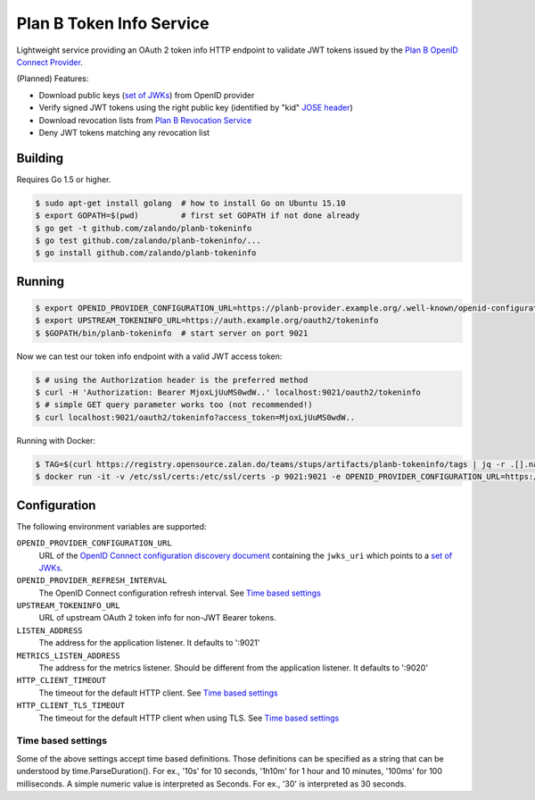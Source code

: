 =========================
Plan B Token Info Service
=========================

.. image:: https://travis-ci.org/zalando/planb-tokeninfo.svg?branch=master
    :target: https://travis-ci.org/zalando/planb-tokeninfo

.. image:: https://codecov.io/github/zalando/planb-tokeninfo/coverage.svg?branch=master
    :target: https://codecov.io/github/zalando/planb-tokeninfo?branch=master

.. image:: https://goreportcard.com/badge/github.com/zalando/planb-tokeninfo
    :target: https://goreportcard.com/report/github.com/zalando/planb-tokeninfo

Lightweight service providing an OAuth 2 token info HTTP endpoint to validate JWT tokens issued by the `Plan B OpenID Connect Provider`_.

(Planned) Features:

* Download public keys (`set of JWKs`_) from OpenID provider
* Verify signed JWT tokens using the right public key (identified by "kid" `JOSE header`_)
* Download revocation lists from `Plan B Revocation Service`_
* Deny JWT tokens matching any revocation list


Building
========

Requires Go 1.5 or higher.

.. code-block:: bash

    $ sudo apt-get install golang  # how to install Go on Ubuntu 15.10
    $ export GOPATH=$(pwd)         # first set GOPATH if not done already
    $ go get -t github.com/zalando/planb-tokeninfo
    $ go test github.com/zalando/planb-tokeninfo/...
    $ go install github.com/zalando/planb-tokeninfo

Running
=======

.. code-block:: bash

    $ export OPENID_PROVIDER_CONFIGURATION_URL=https://planb-provider.example.org/.well-known/openid-configuration
    $ export UPSTREAM_TOKENINFO_URL=https://auth.example.org/oauth2/tokeninfo
    $ $GOPATH/bin/planb-tokeninfo  # start server on port 9021

Now we can test our token info endpoint with a valid JWT access token:

.. code-block:: bash

    $ # using the Authorization header is the preferred method
    $ curl -H 'Authorization: Bearer MjoxLjUuMS0wdW..' localhost:9021/oauth2/tokeninfo
    $ # simple GET query parameter works too (not recommended!)
    $ curl localhost:9021/oauth2/tokeninfo?access_token=MjoxLjUuMS0wdW..

Running with Docker:

.. code-block:: bash

    $ TAG=$(curl https://registry.opensource.zalan.do/teams/stups/artifacts/planb-tokeninfo/tags | jq -r .[].name | tail -n 1)
    $ docker run -it -v /etc/ssl/certs:/etc/ssl/certs -p 9021:9021 -e OPENID_PROVIDER_CONFIGURATION_URL=https://planb-provider.example.org/.well-known/openid-configuration registry.opensource.zalan.do/stups/planb-tokeninfo:$TAG

Configuration
=============

The following environment variables are supported:

``OPENID_PROVIDER_CONFIGURATION_URL``
    URL of the `OpenID Connect configuration discovery document`_ containing the ``jwks_uri`` which points to a `set of JWKs`_.
``OPENID_PROVIDER_REFRESH_INTERVAL``
    The OpenID Connect configuration refresh interval. See `Time based settings`_
``UPSTREAM_TOKENINFO_URL``
    URL of upstream OAuth 2 token info for non-JWT Bearer tokens.
``LISTEN_ADDRESS``
    The address for the application listener. It defaults to ':9021'
``METRICS_LISTEN_ADDRESS``
    The address for the metrics listener. Should be different from the application listener. It defaults to ':9020'
``HTTP_CLIENT_TIMEOUT``
    The timeout for the default HTTP client. See `Time based settings`_
``HTTP_CLIENT_TLS_TIMEOUT``
    The timeout for the default HTTP client when using TLS. See `Time based settings`_

Time based settings
-------------------

Some of the above settings accept time based definitions. Those definitions can be specified as a string that can be understood by time.ParseDuration().
For ex., '10s' for 10 seconds, '1h10m' for 1 hour and 10 minutes, '100ms' for 100 milliseconds.
A simple numeric value is interpreted as Seconds. For ex., '30' is interpreted as 30 seconds.

.. _Plan B OpenID Connect Provider: https://github.com/zalando/planb-provider
.. _Plan B Revocation Service: https://github.com/zalando/planb-revocation
.. _JOSE header: https://tools.ietf.org/html/rfc7515#section-4
.. _set of JWKs: https://tools.ietf.org/html/rfc7517#section-5
.. _OpenID Connect configuration discovery document: https://openid.net/specs/openid-connect-discovery-1_0.html#ProviderConfigurationResponse

